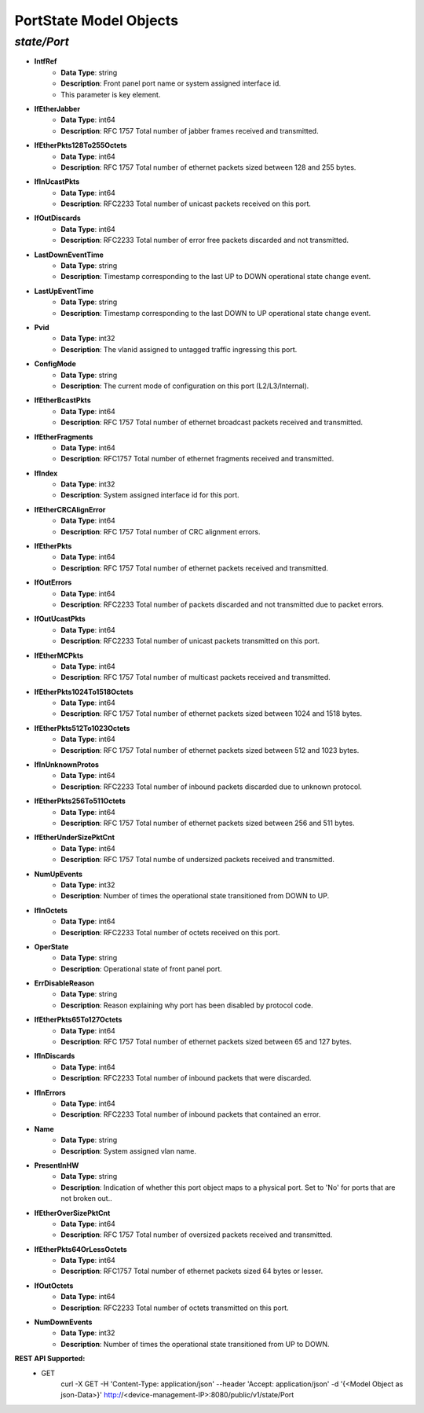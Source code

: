 PortState Model Objects
============================================

*state/Port*
------------------------------------

- **IntfRef**
	- **Data Type**: string
	- **Description**: Front panel port name or system assigned interface id.
	- This parameter is key element.
- **IfEtherJabber**
	- **Data Type**: int64
	- **Description**: RFC 1757 Total number of jabber frames received and transmitted.
- **IfEtherPkts128To255Octets**
	- **Data Type**: int64
	- **Description**: RFC 1757 Total number of ethernet packets sized between 128 and 255 bytes.
- **IfInUcastPkts**
	- **Data Type**: int64
	- **Description**: RFC2233 Total number of unicast packets received on this port.
- **IfOutDiscards**
	- **Data Type**: int64
	- **Description**: RFC2233 Total number of error free packets discarded and not transmitted.
- **LastDownEventTime**
	- **Data Type**: string
	- **Description**: Timestamp corresponding to the last UP to DOWN operational state change event.
- **LastUpEventTime**
	- **Data Type**: string
	- **Description**: Timestamp corresponding to the last DOWN to UP operational state change event.
- **Pvid**
	- **Data Type**: int32
	- **Description**: The vlanid assigned to untagged traffic ingressing this port.
- **ConfigMode**
	- **Data Type**: string
	- **Description**: The current mode of configuration on this port (L2/L3/Internal).
- **IfEtherBcastPkts**
	- **Data Type**: int64
	- **Description**: RFC 1757 Total number of ethernet broadcast packets received and transmitted.
- **IfEtherFragments**
	- **Data Type**: int64
	- **Description**: RFC1757 Total number of ethernet fragments received and transmitted.
- **IfIndex**
	- **Data Type**: int32
	- **Description**: System assigned interface id for this port.
- **IfEtherCRCAlignError**
	- **Data Type**: int64
	- **Description**: RFC 1757 Total number of CRC alignment errors.
- **IfEtherPkts**
	- **Data Type**: int64
	- **Description**: RFC 1757 Total number of ethernet packets received and transmitted.
- **IfOutErrors**
	- **Data Type**: int64
	- **Description**: RFC2233 Total number of packets discarded and not transmitted due to packet errors.
- **IfOutUcastPkts**
	- **Data Type**: int64
	- **Description**: RFC2233 Total number of unicast packets transmitted on this port.
- **IfEtherMCPkts**
	- **Data Type**: int64
	- **Description**: RFC 1757 Total number of multicast packets received and transmitted.
- **IfEtherPkts1024To1518Octets**
	- **Data Type**: int64
	- **Description**: RFC 1757 Total number of ethernet packets sized between 1024 and 1518 bytes.
- **IfEtherPkts512To1023Octets**
	- **Data Type**: int64
	- **Description**: RFC 1757 Total number of ethernet packets sized between 512 and 1023 bytes.
- **IfInUnknownProtos**
	- **Data Type**: int64
	- **Description**: RFC2233 Total number of inbound packets discarded due to unknown protocol.
- **IfEtherPkts256To511Octets**
	- **Data Type**: int64
	- **Description**: RFC 1757 Total number of ethernet packets sized between 256 and 511 bytes.
- **IfEtherUnderSizePktCnt**
	- **Data Type**: int64
	- **Description**: RFC 1757 Total numbe of undersized packets received and transmitted.
- **NumUpEvents**
	- **Data Type**: int32
	- **Description**: Number of times the operational state transitioned from DOWN to UP.
- **IfInOctets**
	- **Data Type**: int64
	- **Description**: RFC2233 Total number of octets received on this port.
- **OperState**
	- **Data Type**: string
	- **Description**: Operational state of front panel port.
- **ErrDisableReason**
	- **Data Type**: string
	- **Description**: Reason explaining why port has been disabled by protocol code.
- **IfEtherPkts65To127Octets**
	- **Data Type**: int64
	- **Description**: RFC 1757 Total number of ethernet packets sized between 65 and 127 bytes.
- **IfInDiscards**
	- **Data Type**: int64
	- **Description**: RFC2233 Total number of inbound packets that were discarded.
- **IfInErrors**
	- **Data Type**: int64
	- **Description**: RFC2233 Total number of inbound packets that contained an error.
- **Name**
	- **Data Type**: string
	- **Description**: System assigned vlan name.
- **PresentInHW**
	- **Data Type**: string
	- **Description**: Indication of whether this port object maps to a physical port. Set to 'No' for ports that are not broken out..
- **IfEtherOverSizePktCnt**
	- **Data Type**: int64
	- **Description**: RFC 1757 Total number of oversized packets received and transmitted.
- **IfEtherPkts64OrLessOctets**
	- **Data Type**: int64
	- **Description**: RFC1757 Total number of ethernet packets sized 64 bytes or lesser.
- **IfOutOctets**
	- **Data Type**: int64
	- **Description**: RFC2233 Total number of octets transmitted on this port.
- **NumDownEvents**
	- **Data Type**: int32
	- **Description**: Number of times the operational state transitioned from UP to DOWN.


**REST API Supported:**
	- GET
		 curl -X GET -H 'Content-Type: application/json' --header 'Accept: application/json' -d '{<Model Object as json-Data>}' http://<device-management-IP>:8080/public/v1/state/Port


